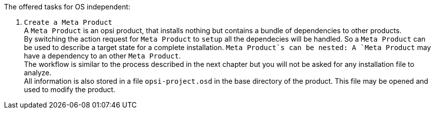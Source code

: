 ﻿The offered tasks for OS independent:

. `Create a Meta Product` +
A `Meta Product` is an opsi product, that installs nothing but contains a bundle of dependencies to other products. +
By switching the action request for `Meta Product` to `setup` all the dependecies will be handled. So a `Meta Product` can be used to describe a target state for a complete installation. `Meta Product`s can be nested: A `Meta Product` may have a dependency to an other `Meta Product`. +
The workflow is similar to the process described in the next chapter but you will not be asked for any installation file to analyze. +
All information is also stored in a file `opsi-project.osd` in the base directory of the product.
This file may be opened and used to modify the product.

